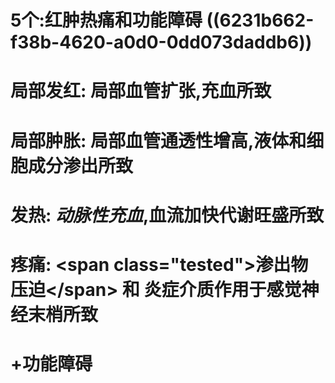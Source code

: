 :PROPERTIES:
:ID: 4E152768-9D5E-495A-9A91-CB6AA3A61884
:END:

* 5个:红肿热痛和功能障碍 ((6231b662-f38b-4620-a0d0-0dd073daddb6))
* 局部发红: 局部血管扩张,充血所致
* 局部肿胀: 局部血管通透性增高,液体和细胞成分渗出所致
* 发热: [[动脉性充血]],血流加快代谢旺盛所致
* 疼痛:  <span class="tested">渗出物压迫</span> 和 炎症介质作用于感觉神经末梢所致
* +功能障碍